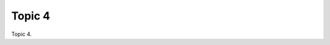 .. _nBBtryZpWr:

=======================================
Topic 4
=======================================

Topic 4.
